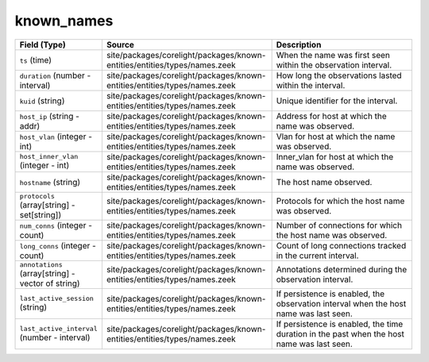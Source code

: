.. _ref_logs_known_names:

known_names
-----------
.. list-table::
   :header-rows: 1
   :class: longtable
   :widths: 1 3 3

   * - Field (Type)
     - Source
     - Description

   * - ``ts`` (time)
     - site/packages/corelight/packages/known-entities/entities/types/names.zeek
     - When the name was first seen within the observation interval.

   * - ``duration`` (number - interval)
     - site/packages/corelight/packages/known-entities/entities/types/names.zeek
     - How long the observations lasted within the interval.

   * - ``kuid`` (string)
     - site/packages/corelight/packages/known-entities/entities/types/names.zeek
     - Unique identifier for the interval.

   * - ``host_ip`` (string - addr)
     - site/packages/corelight/packages/known-entities/entities/types/names.zeek
     - Address for host at which the name was observed.

   * - ``host_vlan`` (integer - int)
     - site/packages/corelight/packages/known-entities/entities/types/names.zeek
     - Vlan for host at which the name was observed.

   * - ``host_inner_vlan`` (integer - int)
     - site/packages/corelight/packages/known-entities/entities/types/names.zeek
     - Inner_vlan for host at which the name was observed.

   * - ``hostname`` (string)
     - site/packages/corelight/packages/known-entities/entities/types/names.zeek
     - The host name observed.

   * - ``protocols`` (array[string] - set[string])
     - site/packages/corelight/packages/known-entities/entities/types/names.zeek
     - Protocols for which the host name was observed.

   * - ``num_conns`` (integer - count)
     - site/packages/corelight/packages/known-entities/entities/types/names.zeek
     - Number of connections for which the host name was observed.

   * - ``long_conns`` (integer - count)
     - site/packages/corelight/packages/known-entities/entities/types/names.zeek
     - Count of long connections tracked in the current interval.

   * - ``annotations`` (array[string] - vector of string)
     - site/packages/corelight/packages/known-entities/entities/types/names.zeek
     - Annotations determined during the observation interval.

   * - ``last_active_session`` (string)
     - site/packages/corelight/packages/known-entities/entities/types/names.zeek
     - If persistence is enabled, the observation interval
       when the host name was last seen.

   * - ``last_active_interval`` (number - interval)
     - site/packages/corelight/packages/known-entities/entities/types/names.zeek
     - If persistence is enabled, the time duration in the
       past when the host name was last seen.
